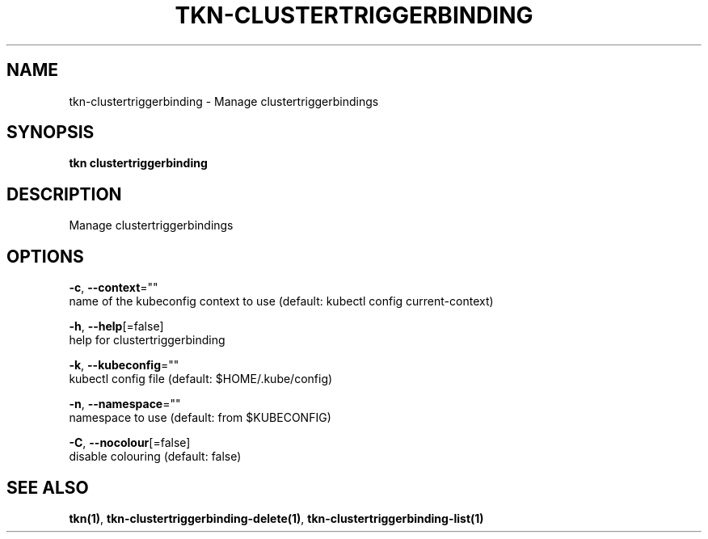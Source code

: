 .TH "TKN\-CLUSTERTRIGGERBINDING" "1" "" "Auto generated by spf13/cobra" "" 
.nh
.ad l


.SH NAME
.PP
tkn\-clustertriggerbinding \- Manage clustertriggerbindings


.SH SYNOPSIS
.PP
\fBtkn clustertriggerbinding\fP


.SH DESCRIPTION
.PP
Manage clustertriggerbindings


.SH OPTIONS
.PP
\fB\-c\fP, \fB\-\-context\fP=""
    name of the kubeconfig context to use (default: kubectl config current\-context)

.PP
\fB\-h\fP, \fB\-\-help\fP[=false]
    help for clustertriggerbinding

.PP
\fB\-k\fP, \fB\-\-kubeconfig\fP=""
    kubectl config file (default: $HOME/.kube/config)

.PP
\fB\-n\fP, \fB\-\-namespace\fP=""
    namespace to use (default: from $KUBECONFIG)

.PP
\fB\-C\fP, \fB\-\-nocolour\fP[=false]
    disable colouring (default: false)


.SH SEE ALSO
.PP
\fBtkn(1)\fP, \fBtkn\-clustertriggerbinding\-delete(1)\fP, \fBtkn\-clustertriggerbinding\-list(1)\fP
